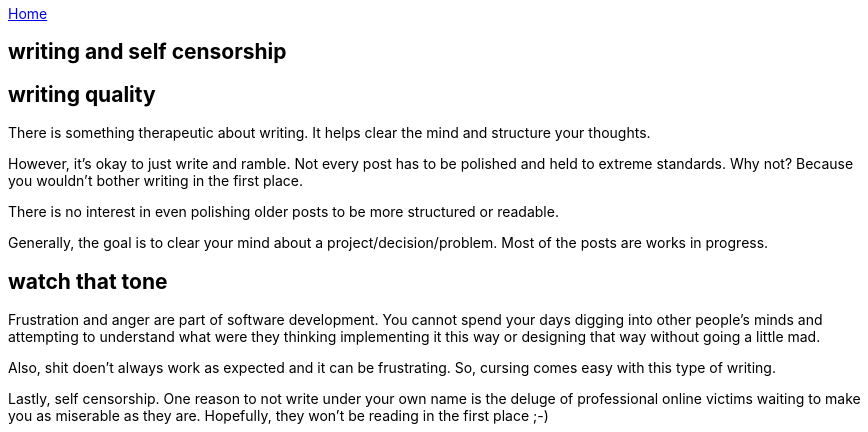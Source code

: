 :uri-asciidoctor: http://asciidoctor.org
:icons: font
:source-highlighter: pygments
:nofooter:

++++
<script>
  (function(i,s,o,g,r,a,m){i['GoogleAnalyticsObject']=r;i[r]=i[r]||function(){
  (i[r].q=i[r].q||[]).push(arguments)},i[r].l=1*new Date();a=s.createElement(o),
  m=s.getElementsByTagName(o)[0];a.async=1;a.src=g;m.parentNode.insertBefore(a,m)
  })(window,document,'script','https://www.google-analytics.com/analytics.js','ga');
  ga('create', 'UA-90513711-1', 'auto');
  ga('send', 'pageview');
</script>
++++

link:index[Home]

== writing and self censorship



== writing quality

There is something therapeutic about writing. It helps clear the mind and structure your thoughts. 

However, it's okay to just write and ramble. Not every post has to be polished and held to extreme standards. Why not?
Because you wouldn't bother writing in the first place. 

There is no interest in even polishing older posts to be more structured or readable. 

Generally, the goal is to clear your mind about a project/decision/problem. Most of the posts are works in progress. 

== watch that tone

Frustration and anger are part of software development. You cannot spend your days digging into other people's minds and attempting
to understand what were they thinking implementing it this way or designing that way without going a little mad. 

Also, shit doen't always work as expected and it can be frustrating. So, cursing comes easy with this type of writing.


Lastly, self censorship. One reason to not write under your own name is the deluge of professional online victims waiting to make you as miserable as they are. 
Hopefully, they won't be reading in the first place ;-)

